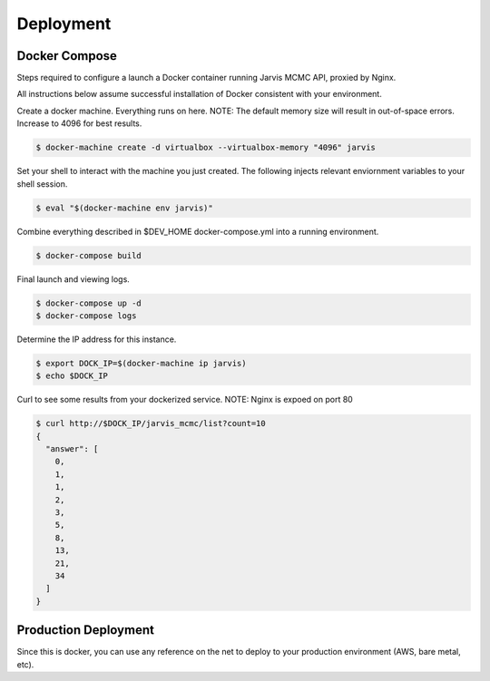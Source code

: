 Deployment
=========================================

Docker Compose
------------------------

Steps required to configure a launch a Docker container running Jarvis MCMC API, proxied by Nginx.

All instructions below assume successful installation of Docker consistent with your environment.

Create a docker machine.  Everything runs on here.
NOTE:  The default memory size will result in out-of-space errors.  Increase to 4096 for best results.

.. code:: console

          $ docker-machine create -d virtualbox --virtualbox-memory "4096" jarvis

Set your shell to interact with the machine you just created.  The following injects relevant enviornment variables to your shell session.

.. code:: console

          $ eval "$(docker-machine env jarvis)"


Combine everything described in $DEV_HOME docker-compose.yml into a running environment.

.. code:: console

          $ docker-compose build


Final launch and viewing logs.

.. code:: console

          $ docker-compose up -d
          $ docker-compose logs


Determine the IP address for this instance.

.. code:: console

          $ export DOCK_IP=$(docker-machine ip jarvis)
          $ echo $DOCK_IP

Curl to see some results from your dockerized service.
NOTE:  Nginx is expoed on port 80

.. code:: console

          $ curl http://$DOCK_IP/jarvis_mcmc/list?count=10
          {
            "answer": [
              0,
              1,
              1,
              2,
              3,
              5,
              8,
              13,
              21,
              34
            ]
          }


Production Deployment
-------------------------------

Since this is docker, you can use any reference on the net to deploy to your production environment (AWS, bare metal, etc).
